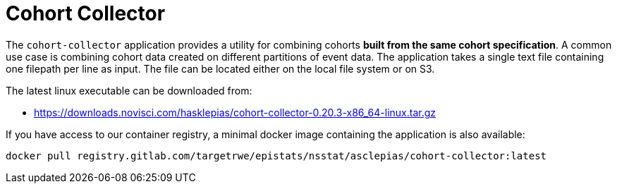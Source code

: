 :downloads_path: downloads.novisci.com/hasklepias/
:registry_path: registry.gitlab.com/targetrwe/epistats/nsstat/asclepias
:cohort-collector-version: 0.20.3

= Cohort Collector

The `cohort-collector` application provides a utility for combining cohorts 
*built from the same cohort specification*. 
A common use case is combining cohort data created on different partitions of event data. 
The application takes a single text file containing one filepath per line as input.
The file can be located either on the local file system or on S3. 

The latest linux executable can be downloaded from: 

- https://{downloads_path}cohort-collector-{cohort-collector-version}-x86_64-linux.tar.gz 

If you have access to our container registry, 
a minimal docker image containing the application is also available:

[source, subs=attributes+]
----
docker pull {registry_path}/cohort-collector:latest
----
